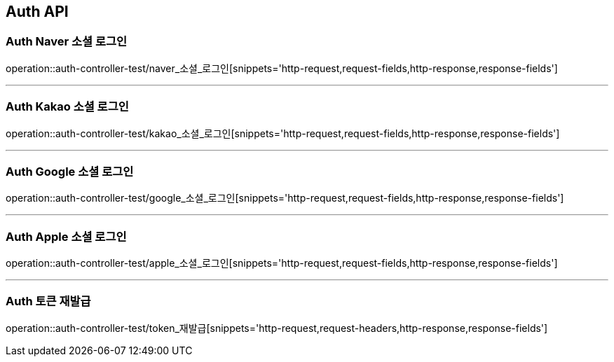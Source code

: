 [[Auth-API]]
== Auth API

[[Auth-Naver-소셜-로그인]]
=== Auth Naver 소셜 로그인
operation::auth-controller-test/naver_소셜_로그인[snippets='http-request,request-fields,http-response,response-fields']

---

[[Auth-Kakao-소셜-로그인]]
=== Auth Kakao 소셜 로그인
operation::auth-controller-test/kakao_소셜_로그인[snippets='http-request,request-fields,http-response,response-fields']

---

[[Auth-Google-소셜-로그인]]
=== Auth Google 소셜 로그인
operation::auth-controller-test/google_소셜_로그인[snippets='http-request,request-fields,http-response,response-fields']

---

[[Auth-Apple-소셜-로그인]]
=== Auth Apple 소셜 로그인
operation::auth-controller-test/apple_소셜_로그인[snippets='http-request,request-fields,http-response,response-fields']

---

[[Auth-토큰-재발급]]
=== Auth 토큰 재발급
operation::auth-controller-test/token_재발급[snippets='http-request,request-headers,http-response,response-fields']